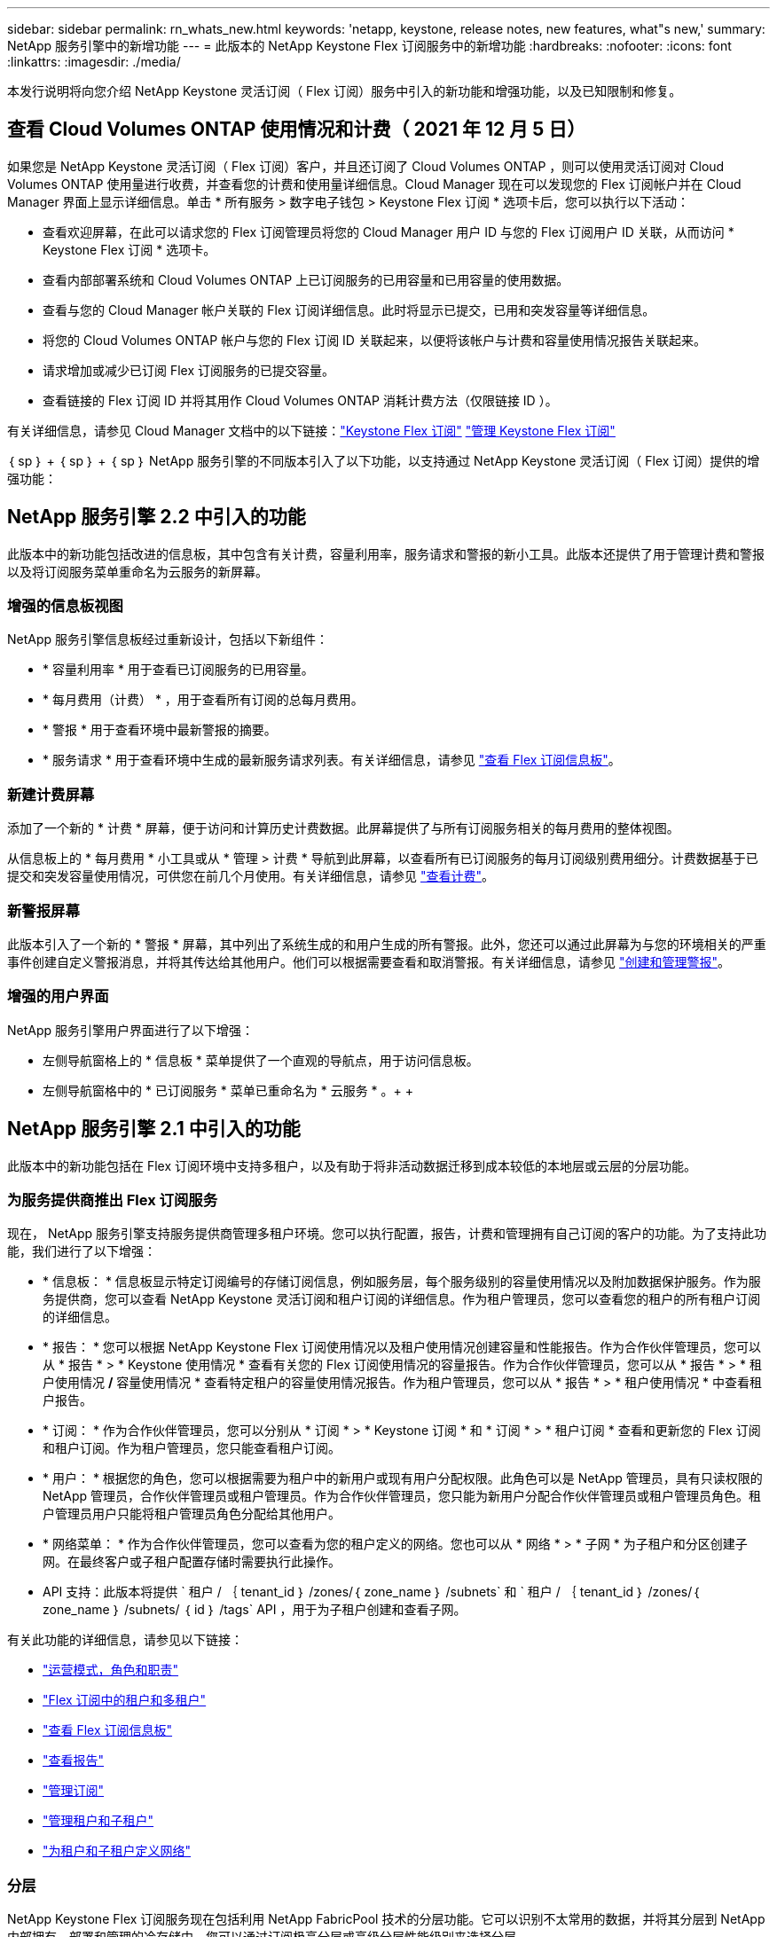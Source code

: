 ---
sidebar: sidebar 
permalink: rn_whats_new.html 
keywords: 'netapp, keystone, release notes, new features, what"s new,' 
summary: NetApp 服务引擎中的新增功能 
---
= 此版本的 NetApp Keystone Flex 订阅服务中的新增功能
:hardbreaks:
:nofooter: 
:icons: font
:linkattrs: 
:imagesdir: ./media/


[role="lead"]
本发行说明将向您介绍 NetApp Keystone 灵活订阅（ Flex 订阅）服务中引入的新功能和增强功能，以及已知限制和修复。



== 查看 Cloud Volumes ONTAP 使用情况和计费（ 2021 年 12 月 5 日）

如果您是 NetApp Keystone 灵活订阅（ Flex 订阅）客户，并且还订阅了 Cloud Volumes ONTAP ，则可以使用灵活订阅对 Cloud Volumes ONTAP 使用量进行收费，并查看您的计费和使用量详细信息。Cloud Manager 现在可以发现您的 Flex 订阅帐户并在 Cloud Manager 界面上显示详细信息。单击 * 所有服务 > 数字电子钱包 > Keystone Flex 订阅 * 选项卡后，您可以执行以下活动：

* 查看欢迎屏幕，在此可以请求您的 Flex 订阅管理员将您的 Cloud Manager 用户 ID 与您的 Flex 订阅用户 ID 关联，从而访问 * Keystone Flex 订阅 * 选项卡。
* 查看内部部署系统和 Cloud Volumes ONTAP 上已订阅服务的已用容量和已用容量的使用数据。
* 查看与您的 Cloud Manager 帐户关联的 Flex 订阅详细信息。此时将显示已提交，已用和突发容量等详细信息。
* 将您的 Cloud Volumes ONTAP 帐户与您的 Flex 订阅 ID 关联起来，以便将该帐户与计费和容量使用情况报告关联起来。
* 请求增加或减少已订阅 Flex 订阅服务的已提交容量。
* 查看链接的 Flex 订阅 ID 并将其用作 Cloud Volumes ONTAP 消耗计费方法（仅限链接 ID ）。


有关详细信息，请参见 Cloud Manager 文档中的以下链接：link:https://docs.netapp.com/us-en/occm/concept_licensing.html#keystone-flex-subscription["Keystone Flex 订阅"]
link:https://docs.netapp.com/us-en/occm/task_managing_licenses.html#manage-keystone-flex-subscriptions["管理 Keystone Flex 订阅"]

｛ sp ｝ + ｛ sp ｝ + ｛ sp ｝ NetApp 服务引擎的不同版本引入了以下功能，以支持通过 NetApp Keystone 灵活订阅（ Flex 订阅）提供的增强功能：



== NetApp 服务引擎 2.2 中引入的功能

此版本中的新功能包括改进的信息板，其中包含有关计费，容量利用率，服务请求和警报的新小工具。此版本还提供了用于管理计费和警报以及将订阅服务菜单重命名为云服务的新屏幕。



=== 增强的信息板视图

NetApp 服务引擎信息板经过重新设计，包括以下新组件：

* * 容量利用率 * 用于查看已订阅服务的已用容量。
* * 每月费用（计费） * ，用于查看所有订阅的总每月费用。
* * 警报 * 用于查看环境中最新警报的摘要。
* * 服务请求 * 用于查看环境中生成的最新服务请求列表。有关详细信息，请参见 link:sewebiug_dashboard.html["查看 Flex 订阅信息板"]。




=== 新建计费屏幕

添加了一个新的 * 计费 * 屏幕，便于访问和计算历史计费数据。此屏幕提供了与所有订阅服务相关的每月费用的整体视图。

从信息板上的 * 每月费用 * 小工具或从 * 管理 > 计费 * 导航到此屏幕，以查看所有已订阅服务的每月订阅级别费用细分。计费数据基于已提交和突发容量使用情况，可供您在前几个月使用。有关详细信息，请参见 link:sewebiug_billing.html["查看计费"]。



=== 新警报屏幕

此版本引入了一个新的 * 警报 * 屏幕，其中列出了系统生成的和用户生成的所有警报。此外，您还可以通过此屏幕为与您的环境相关的严重事件创建自定义警报消息，并将其传达给其他用户。他们可以根据需要查看和取消警报。有关详细信息，请参见 link:sewebiug_alerts.html["创建和管理警报"]。



=== 增强的用户界面

NetApp 服务引擎用户界面进行了以下增强：

* 左侧导航窗格上的 * 信息板 * 菜单提供了一个直观的导航点，用于访问信息板。
* 左侧导航窗格中的 * 已订阅服务 * 菜单已重命名为 * 云服务 * 。+ + +




== NetApp 服务引擎 2.1 中引入的功能

此版本中的新功能包括在 Flex 订阅环境中支持多租户，以及有助于将非活动数据迁移到成本较低的本地层或云层的分层功能。



=== 为服务提供商推出 Flex 订阅服务

现在， NetApp 服务引擎支持服务提供商管理多租户环境。您可以执行配置，报告，计费和管理拥有自己订阅的客户的功能。为了支持此功能，我们进行了以下增强：

* * 信息板： * 信息板显示特定订阅编号的存储订阅信息，例如服务层，每个服务级别的容量使用情况以及附加数据保护服务。作为服务提供商，您可以查看 NetApp Keystone 灵活订阅和租户订阅的详细信息。作为租户管理员，您可以查看您的租户的所有租户订阅的详细信息。
* * 报告： * 您可以根据 NetApp Keystone Flex 订阅使用情况以及租户使用情况创建容量和性能报告。作为合作伙伴管理员，您可以从 * 报告 * > * Keystone 使用情况 * 查看有关您的 Flex 订阅使用情况的容量报告。作为合作伙伴管理员，您可以从 * 报告 * > * 租户使用情况 */* 容量使用情况 * 查看特定租户的容量使用情况报告。作为租户管理员，您可以从 * 报告 * > * 租户使用情况 * 中查看租户报告。
* * 订阅： * 作为合作伙伴管理员，您可以分别从 * 订阅 * > * Keystone 订阅 * 和 * 订阅 * > * 租户订阅 * 查看和更新您的 Flex 订阅和租户订阅。作为租户管理员，您只能查看租户订阅。
* * 用户： * 根据您的角色，您可以根据需要为租户中的新用户或现有用户分配权限。此角色可以是 NetApp 管理员，具有只读权限的 NetApp 管理员，合作伙伴管理员或租户管理员。作为合作伙伴管理员，您只能为新用户分配合作伙伴管理员或租户管理员角色。租户管理员用户只能将租户管理员角色分配给其他用户。
* * 网络菜单： * 作为合作伙伴管理员，您可以查看为您的租户定义的网络。您也可以从 * 网络 * > * 子网 * 为子租户和分区创建子网。在最终客户或子租户配置存储时需要执行此操作。
* API 支持：此版本将提供 ` 租户 / ｛ tenant_id ｝ /zones/｛ zone_name ｝ /subnets` 和 ` 租户 / ｛ tenant_id ｝ /zones/｛ zone_name ｝ /subnets/ ｛ id ｝ /tags` API ，用于为子租户创建和查看子网。


有关此功能的详细信息，请参见以下链接：

* link:nkfsosm_overview.html["运营模式，角色和职责"]
* link:nkfsosm_tenancy_overview.html["Flex 订阅中的租户和多租户"]
* link:sewebiug_dashboard.html["查看 Flex 订阅信息板"]
* link:sewebiug_working_with_reports.html["查看报告"]
* link:sewebiug_managing_subscriptions.html["管理订阅"]
* link:sewebiug_managing_tenants_and_subtenants.html["管理租户和子租户"]
* link:sewebiug_define_network_configurations.html["为租户和子租户定义网络"]




=== 分层

NetApp Keystone Flex 订阅服务现在包括利用 NetApp FabricPool 技术的分层功能。它可以识别不太常用的数据，并将其分层到 NetApp 内部拥有，部署和管理的冷存储中。您可以通过订阅极高分层或高级分层性能级别来选择分层。

以下 API 已进行修改，以包括新分层服务级别的新属性值：

* 文件服务 API
* 块存储 API


有关详细信息，请参见以下链接：

* link:nkfsosm_tiering.html["分层"]
* link:nkfsosm_performance.html["性能服务级别"]


｛ sp ｝ + ｛ sp ｝ + ｛ sp ｝



== NetApp 服务引擎 2.0.1 中引入的功能

此版本中的新增功能包括：



=== 支持范围扩展到适用于 Google Cloud Platform 的 Cloud Volumes Services

除了对 Azure NetApp Files 的现有支持之外， NetApp 服务引擎现在还能够支持适用于 Google 云平台的 Cloud Volumes Services （ GCP ）。现在，您可以通过 NetApp 服务引擎管理订阅的服务以及配置和修改 Google Cloud Volumes 。


NOTE: Cloud Volumes Services 的订阅在 NetApp 服务引擎之外进行管理。NetApp 服务引擎可通过相关凭据连接到云服务。



=== 能够管理在 NetApp 服务引擎之外配置的对象

客户环境中已存在且属于 NetApp 服务引擎中配置的 Storage VM 的卷（磁盘和文件共享）现在可以在 NetApp Keystone 灵活订阅（ Flex 订阅）中进行查看和管理。现在，在 NetApp 服务引擎外部配置的卷将列在具有相应状态代码的 * 共享 * 和 * 磁盘 * 页面上。后台进程定期运行，并在 NetApp 服务引擎实例中导入外部工作负载。

导入的磁盘和文件共享可能与 NetApp 服务引擎上的现有磁盘和文件共享不在同一标准中。导入后，这些磁盘和文件共享将按 `Non-Standard` status 进行分类。您可以从 * 支持 > 服务请求 > 新服务请求 * 中提出服务请求，以便通过 NetApp 服务引擎门户对其进行标准化和管理。



=== SnapCenter 与 NetApp 服务引擎集成

作为 SnapCenter 与 NetApp 服务引擎集成的一部分，您现在可以从 SnapCenter 环境中创建的 Snapshot 克隆磁盘和文件共享，而不是从 NetApp 服务引擎实例中进行克隆。在 NetApp 服务引擎门户上从现有 Snapshot 克隆文件共享或磁盘时，系统会列出这些 Snapshot 供您选择。采集过程会定期在后台运行，以便在 NetApp 服务引擎实例中导入 Snapshot 。



=== 用于维护备份的新屏幕

通过新的 * 备份 * 屏幕，您可以查看和管理在环境中创建的磁盘和文件共享的备份。您可以编辑备份策略，中断与源卷的备份关系，以及删除备份卷及其所有恢复点。此功能允许保留备份（作为孤立备份），即使删除了源卷也是如此，以便日后进行还原。要从特定恢复点还原文件共享或磁盘，您可以通过 * 支持 > 服务请求 > 新服务请求 * 提出服务请求。



=== 配置以限制用户对 CIFS 共享的访问

现在，您可以指定访问控制列表（ ACL ）来限制用户对 CIFS （ SMB ）或多协议共享的访问。您可以根据要添加到 ACL 中的 Active Directory （ AD ）设置指定 Windows 用户或组。link:https://docs.netapp.com/us-en/keystone/sewebiug_create_a_new_file_share.html#steps["了解更多信息。"]。



== NetApp 服务引擎 2.0 中引入的功能

此版本中的新增功能包括：



=== 支持 MetroCluster

NetApp 服务引擎支持使用 MetroCluster 配置的站点。MetroCluster 是 ONTAP 的一项数据保护功能，可通过同步镜像为持续可用的存储提供恢复点目标（ RPO ） 0 或恢复时间目标（ RTO ） 0 。MetroCluster 支持可转换为 NetApp 服务引擎中的同步灾难恢复功能。MetroCluster 实例的每一侧都注册为一个单独的分区，每个分区都有自己的订阅，其中包括数据保护高级费率计划。在启用了 MetroCluster 的区域中创建的共享或磁盘会同步复制到第二个区域。复制分区的使用量遵循适用于配置存储的分区的数据保护高级速率计划。



=== Cloud Volumes Services 支持

NetApp 服务引擎现在能够支持 Cloud Volumes Services 。现在，它可以支持 Azure NetApp Files 。


NOTE: Cloud Volumes Services 的订阅在 NetApp 服务引擎之外进行管理。NetApp 服务引擎可通过相关凭据连接到云服务。

NetApp 服务引擎支持：

* 配置或修改 Cloud Volumes Services 卷（包括创建快照的功能）
* 将数据备份到 Cloud Volumes Services 区域
* 查看 NSE 清单中的 Cloud Volumes Services 卷
* 查看 Cloud Volumes Services 使用情况。




=== 主机组

NetApp 服务引擎支持使用主机组。主机组是一组 FC 协议主机全球通用端口名称（ WWPN ）或 iSCSI 主机节点名称（ IQN ）。您可以定义主机组并将其映射到磁盘，以控制哪些启动程序可以访问磁盘。主机组不再需要为每个磁盘指定单独的启动程序，而是需要满足以下条件：

* 要提供给同一组启动程序的额外磁盘
* 跨多个磁盘更新启动程序集




=== 突发使用情况和通知

某些 NetApp 服务引擎支持的存储订阅允许客户在其承诺容量之外使用突发容量，该容量会在订阅的承诺容量之上单独收取。用户必须了解何时将使用或已使用突发容量来控制其使用情况和成本。



==== 建议的更改导致使用突发容量时的通知

显示建议配置更改的通知，发生原因此更改会使订阅发生突发。用户可以选择继续，因为知道订阅会导致突发或选择不继续操作。link:sewebiug_billing_accounts,_subscriptions,_services,_and_performance.html#burst-usage-notifications["了解更多信息。"]。



==== 订阅处于突发状态时的通知

订阅突发时，系统将显示通知横幅。link:sewebiug_billing_accounts,_subscriptions,_services,_and_performance.html#burst-usage-notifications["了解更多信息。"]。



==== 容量报告显示突发使用量

容量报告，显示订阅突发的天数以及已用突发容量的数量。link:sewebiug_working_with_reports.html#capacity-usage["了解更多信息。"]。



=== 性能报告

NetApp 服务引擎 Web 界面中的新性能报告可显示有关各个磁盘或共享在以下性能指标上的性能信息：

* IOPS/TiB （每字节每秒输入 / 输出操作数）：存储设备上每秒输入和输出操作数（ IOPS ）的速率。
* 吞吐量（以 MBps 为单位）：存储介质之间的数据传输速率（以 MB/ 秒为单位）。
* 延迟（毫秒）：从磁盘或共享进行读取和写入的平均时间，以毫秒为单位。




=== 订阅管理

订阅管理已得到增强。您现在可以：

* 为订阅或服务申请数据保护附加项或为数据保护附加项请求额外容量
* 查看数据保护使用量




=== 计费增强功能

现在，计费功能支持对 ONTAP （文件和块）存储的快照使用量进行衡量和计费。



=== 隐藏的 CIFS 共享

NetApp 服务引擎支持创建隐藏的 CIFS 共享。
